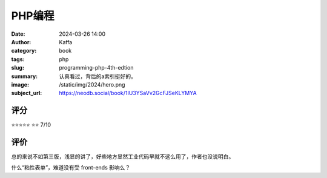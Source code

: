 PHP编程
########################################################

:date: 2024-03-26 14:00
:author: Kaffa
:category: book
:tags: php
:slug: programming-php-4th-edtion
:summary: 认真看过，背后的a索引挺好的。
:image: /static/img/2024/hero.png
:subject_url: https://neodb.social/book/1IU3YSaVv2GcFJSeKLYMYA

评分
====================

⭐⭐⭐⭐⭐
⭐⭐ 7/10


评价
====================

总的来说不如第三版，浅显的讲了，好些地方显然工业代码早就不这么用了，作者也没说明白。

什么“粘性表单”，难道没有受 front-ends 影响么？
